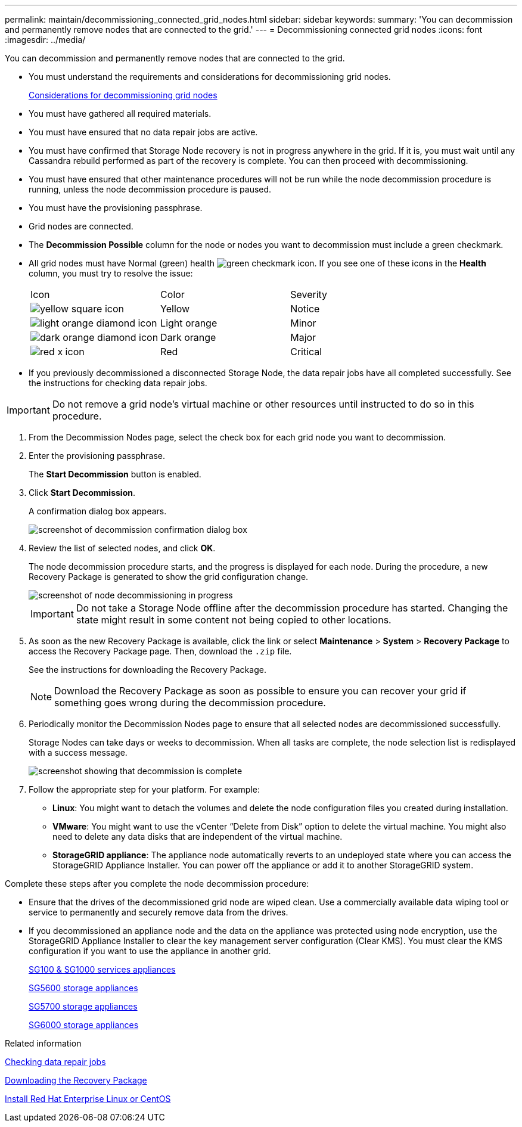 ---
permalink: maintain/decommissioning_connected_grid_nodes.html
sidebar: sidebar
keywords: 
summary: 'You can decommission and permanently remove nodes that are connected to the grid.'
---
= Decommissioning connected grid nodes
:icons: font
:imagesdir: ../media/

[.lead]
You can decommission and permanently remove nodes that are connected to the grid.

* You must understand the requirements and considerations for decommissioning grid nodes.
+
xref:considerations_for_decommissioning_grid_nodes.adoc[Considerations for decommissioning grid nodes]

* You must have gathered all required materials.
* You must have ensured that no data repair jobs are active.
* You must have confirmed that Storage Node recovery is not in progress anywhere in the grid. If it is, you must wait until any Cassandra rebuild performed as part of the recovery is complete. You can then proceed with decommissioning.
* You must have ensured that other maintenance procedures will not be run while the node decommission procedure is running, unless the node decommission procedure is paused.
* You must have the provisioning passphrase.
* Grid nodes are connected.
* The *Decommission Possible* column for the node or nodes you want to decommission must include a green checkmark.
* All grid nodes must have Normal (green) health image:../media/icon_alarn_green_checkmark.gif[green checkmark icon]. If you see one of these icons in the *Health* column, you must try to resolve the issue:
+
|===
| Icon| Color| Severity
a|
image:../media/icon_alarm_yellow_notice.gif[yellow square icon]
a|
Yellow
a|
Notice
a|
image:../media/icon_alarm_light_orange_minor.gif[light orange diamond icon]
a|
Light orange
a|
Minor
a|
image:../media/icon_alarm_orange_major.gif[dark orange diamond icon]
a|
Dark orange
a|
Major
a|
image:../media/icon_alarm_red_critical.gif[red x icon]
a|
Red
a|
Critical
|===

* If you previously decommissioned a disconnected Storage Node, the data repair jobs have all completed successfully. See the instructions for checking data repair jobs.

IMPORTANT: Do not remove a grid node's virtual machine or other resources until instructed to do so in this procedure.

. From the Decommission Nodes page, select the check box for each grid node you want to decommission.
. Enter the provisioning passphrase.
+
The *Start Decommission* button is enabled.

. Click *Start Decommission*.
+
A confirmation dialog box appears.
+
image::../media/decommission_confirmation.gif[screenshot of decommission confirmation dialog box]

. Review the list of selected nodes, and click *OK*.
+
The node decommission procedure starts, and the progress is displayed for each node. During the procedure, a new Recovery Package is generated to show the grid configuration change.
+
image::../media/decommission_nodes_procedure_in_progress.png[screenshot of node decommissioning in progress]
+
IMPORTANT: Do not take a Storage Node offline after the decommission procedure has started. Changing the state might result in some content not being copied to other locations.

. As soon as the new Recovery Package is available, click the link or select *Maintenance* > *System* > *Recovery Package* to access the Recovery Package page. Then, download the `.zip` file.
+
See the instructions for downloading the Recovery Package.
+
NOTE: Download the Recovery Package as soon as possible to ensure you can recover your grid if something goes wrong during the decommission procedure.

. Periodically monitor the Decommission Nodes page to ensure that all selected nodes are decommissioned successfully.
+
Storage Nodes can take days or weeks to decommission. When all tasks are complete, the node selection list is redisplayed with a success message.
+
image::../media/decommission_nodes_procedure_complete.png[screenshot showing that decommission is complete]

. Follow the appropriate step for your platform. For example:
 ** *Linux*: You might want to detach the volumes and delete the node configuration files you created during installation.
 ** *VMware*: You might want to use the vCenter "`Delete from Disk`" option to delete the virtual machine. You might also need to delete any data disks that are independent of the virtual machine.
 ** *StorageGRID appliance*: The appliance node automatically reverts to an undeployed state where you can access the StorageGRID Appliance Installer. You can power off the appliance or add it to another StorageGRID system.

Complete these steps after you complete the node decommission procedure:

* Ensure that the drives of the decommissioned grid node are wiped clean. Use a commercially available data wiping tool or service to permanently and securely remove data from the drives.
* If you decommissioned an appliance node and the data on the appliance was protected using node encryption, use the StorageGRID Appliance Installer to clear the key management server configuration (Clear KMS). You must clear the KMS configuration if you want to use the appliance in another grid.
+
xref:../sg100-1000/index.adoc[SG100 & SG1000 services appliances]
+
xref:../sg5600/index.adoc[SG5600 storage appliances]
+
xref:../sg5700/index.adoc[SG5700 storage appliances]
+
xref:../sg6000/index.adoc[SG6000 storage appliances]

.Related information

xref:checking_data_repair_jobs.adoc[Checking data repair jobs]

xref:downloading_recovery_package.adoc[Downloading the Recovery Package]

xref:../rhel/index.adoc[Install Red Hat Enterprise Linux or CentOS]
